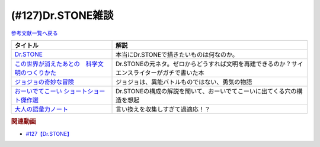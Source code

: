 .. _雑談127参考文献:

.. :ref:`雑談127参考文献 <雑談127参考文献>`

(#127)Dr.STONE雑談
=================================

`参考文献一覧へ戻る </reference/>`_ 

.. raw:: html

  <!--Dr.STONE--><a href="https://www.amazon.co.jp/Dr-STONE-1-%E3%82%B8%E3%83%A3%E3%83%B3%E3%83%97%E3%82%B3%E3%83%9F%E3%83%83%E3%82%AF%E3%82%B9DIGITAL-%E7%A8%B2%E5%9E%A3%E7%90%86%E4%B8%80%E9%83%8E-ebook/dp/B071VV14SF?crid=25I64DUH96W1U&keywords=%E3%83%89%E3%82%AF%E3%82%BF%E3%83%BC%E3%82%B9%E3%83%88%E3%83%BC%E3%83%B3&qid=1653296287&sprefix=dokuta-suto%2Caps%2C207&sr=8-8&linkCode=li1&tag=takaoutputblo-22&linkId=d262da594224a400e329cf4040e087cb&language=ja_JP&ref_=as_li_ss_il" target="_blank"><img border="0" src="//ws-fe.amazon-adsystem.com/widgets/q?_encoding=UTF8&ASIN=B071VV14SF&Format=_SL110_&ID=AsinImage&MarketPlace=JP&ServiceVersion=20070822&WS=1&tag=takaoutputblo-22&language=ja_JP" ></a><img src="https://ir-jp.amazon-adsystem.com/e/ir?t=takaoutputblo-22&language=ja_JP&l=li1&o=9&a=B071VV14SF" width="1" height="1" border="0" alt="" style="border:none !important; margin:0px !important;" />
  <!--ジョジョの奇妙な冒険--><a href="https://www.amazon.co.jp/%E3%82%B8%E3%83%A7%E3%82%B8%E3%83%A7%E3%81%AE%E5%A5%87%E5%A6%99%E3%81%AA%E5%86%92%E9%99%BA-%E7%AC%AC1%E9%83%A8-%E3%83%A2%E3%83%8E%E3%82%AF%E3%83%AD%E7%89%88-1-%E3%82%B8%E3%83%A3%E3%83%B3%E3%83%97%E3%82%B3%E3%83%9F%E3%83%83%E3%82%AF%E3%82%B9DIGITAL-ebook/dp/B009LHC7A4?keywords=%E3%82%B8%E3%83%A7%E3%82%B8%E3%83%A7%E3%81%AE%E5%A5%87%E5%A6%99%E3%81%AA%E5%86%92%E9%99%BA&qid=1653313441&sprefix=%E3%82%B8%E3%83%A7%E3%82%B8%E3%83%A7%E3%81%AE%2Caps%2C176&sr=8-8&linkCode=li1&tag=takaoutputblo-22&linkId=4a5931758c6768a76a38f208dfeeca8c&language=ja_JP&ref_=as_li_ss_il" target="_blank"><img border="0" src="//ws-fe.amazon-adsystem.com/widgets/q?_encoding=UTF8&ASIN=B009LHC7A4&Format=_SL110_&ID=AsinImage&MarketPlace=JP&ServiceVersion=20070822&WS=1&tag=takaoutputblo-22&language=ja_JP" ></a><img src="https://ir-jp.amazon-adsystem.com/e/ir?t=takaoutputblo-22&language=ja_JP&l=li1&o=9&a=B009LHC7A4" width="1" height="1" border="0" alt="" style="border:none !important; margin:0px !important;" />
  <!--この世界が消えたあとの　科学文明のつくりかた--><a href="https://www.amazon.co.jp/%E3%81%93%E3%81%AE%E4%B8%96%E7%95%8C%E3%81%8C%E6%B6%88%E3%81%88%E3%81%9F%E3%81%82%E3%81%A8%E3%81%AE-%E7%A7%91%E5%AD%A6%E6%96%87%E6%98%8E%E3%81%AE%E3%81%A4%E3%81%8F%E3%82%8A%E3%81%8B%E3%81%9F-%E6%B2%B3%E5%87%BA%E6%96%87%E5%BA%AB-%E3%83%AB%E3%82%A4%E3%82%B9%E3%83%BB%E3%83%80%E3%83%BC%E3%83%88%E3%83%8D%E3%83%AB-ebook/dp/B07J5674T6?crid=2G587EJI873YH&keywords=%E3%81%93%E3%81%AE%E4%B8%96%E7%95%8C%E3%81%8C%E6%B6%88%E3%81%88%E3%81%9F%E5%BE%8C%E3%81%AE%E7%A7%91%E5%AD%A6%E6%96%87%E6%98%8E%E3%81%AE%E4%BD%9C%E3%82%8A%E6%96%B9&qid=1653296336&sprefix=%E3%81%93%E3%81%AE%E4%B8%96%E7%95%8C%E3%81%8C%2Caps%2C225&sr=8-1&linkCode=li1&tag=takaoutputblo-22&linkId=dea1f72e0a5b75f2f70948d2c2eaed94&language=ja_JP&ref_=as_li_ss_il" target="_blank"><img border="0" src="//ws-fe.amazon-adsystem.com/widgets/q?_encoding=UTF8&ASIN=B07J5674T6&Format=_SL110_&ID=AsinImage&MarketPlace=JP&ServiceVersion=20070822&WS=1&tag=takaoutputblo-22&language=ja_JP" ></a><img src="https://ir-jp.amazon-adsystem.com/e/ir?t=takaoutputblo-22&language=ja_JP&l=li1&o=9&a=B07J5674T6" width="1" height="1" border="0" alt="" style="border:none !important; margin:0px !important;" />
  <!--おーいでてこーい ショートショート傑作選--><a href="https://www.amazon.co.jp/%E3%81%8A%E3%83%BC%E3%81%84%E3%81%A7%E3%81%A6%E3%81%93%E3%83%BC%E3%81%84-%E3%82%B7%E3%83%A7%E3%83%BC%E3%83%88%E3%82%B7%E3%83%A7%E3%83%BC%E3%83%88%E5%82%91%E4%BD%9C%E9%81%B8-%E8%AC%9B%E8%AB%87%E7%A4%BE%E9%9D%92%E3%81%84%E9%B3%A5%E6%96%87%E5%BA%AB-%E6%98%9F-%E6%96%B0%E4%B8%80/dp/4061485520?&linkCode=li1&tag=takaoutputblo-22&linkId=eae5860cd291a4f49e1ddf8b5211423b&language=ja_JP&ref_=as_li_ss_il" target="_blank"><img border="0" src="//ws-fe.amazon-adsystem.com/widgets/q?_encoding=UTF8&ASIN=4061485520&Format=_SL110_&ID=AsinImage&MarketPlace=JP&ServiceVersion=20070822&WS=1&tag=takaoutputblo-22&language=ja_JP" ></a><img src="https://ir-jp.amazon-adsystem.com/e/ir?t=takaoutputblo-22&language=ja_JP&l=li1&o=9&a=4061485520" width="1" height="1" border="0" alt="" style="border:none !important; margin:0px !important;" />
  <!--大人の語彙力ノート--><a href="https://www.amazon.co.jp/%E5%A4%A7%E4%BA%BA%E3%81%AE%E8%AA%9E%E5%BD%99%E5%8A%9B%E3%83%8E%E3%83%BC%E3%83%88-%E8%AA%B0%E3%81%8B%E3%82%89%E3%82%82%E3%80%8C%E3%81%A7%E3%81%8D%E3%82%8B%EF%BC%81%E3%80%8D%E3%81%A8%E6%80%9D%E3%82%8F%E3%82%8C%E3%82%8B-%E9%BD%8B%E8%97%A4-%E5%AD%9D-ebook/dp/B075FNGLQ4?__mk_ja_JP=%E3%82%AB%E3%82%BF%E3%82%AB%E3%83%8A&crid=1VN7GNC3ND77W&keywords=%E5%A4%A7%E4%BA%BA%E3%81%AE%E8%AA%9E%E5%BD%99%E5%8A%9B%E3%83%8E%E3%83%BC%E3%83%88&qid=1653296403&sprefix=%E5%A4%A7%E4%BA%BA%E3%81%AE%E8%AA%9E%E5%BD%99%E5%8A%9B%E3%83%8E%E3%83%BC%E3%83%88%2Caps%2C214&sr=8-1&linkCode=li1&tag=takaoutputblo-22&linkId=84bcc429fc999b6e45b381f02ffcb954&language=ja_JP&ref_=as_li_ss_il" target="_blank"><img border="0" src="//ws-fe.amazon-adsystem.com/widgets/q?_encoding=UTF8&ASIN=B075FNGLQ4&Format=_SL110_&ID=AsinImage&MarketPlace=JP&ServiceVersion=20070822&WS=1&tag=takaoutputblo-22&language=ja_JP" ></a><img src="https://ir-jp.amazon-adsystem.com/e/ir?t=takaoutputblo-22&language=ja_JP&l=li1&o=9&a=B075FNGLQ4" width="1" height="1" border="0" alt="" style="border:none !important; margin:0px !important;" />

+-------------------------------------------------+----------------------------------------------------------------------------------------------+
|                    タイトル                     |                                             解説                                             |
+=================================================+==============================================================================================+
| `Dr.STONE`_                                     | 本当にDr.STONEで描きたいものは何なのか。                                                     |
+-------------------------------------------------+----------------------------------------------------------------------------------------------+
| `この世界が消えたあとの　科学文明のつくりかた`_ | Dr.STONEの元ネタ。ゼロからどうすれば文明を再建できるのか？サイエンスライターがガチで書いた本 |
+-------------------------------------------------+----------------------------------------------------------------------------------------------+
| `ジョジョの奇妙な冒険`_                         | ジョジョは、異能バトルものではない、勇気の物語                                               |
+-------------------------------------------------+----------------------------------------------------------------------------------------------+
| `おーいでてこーい ショートショート傑作選`_      | Dr.STONEの構成の解説を聞いて、おーいでてこーいに出てくる穴の構造を想起                       |
+-------------------------------------------------+----------------------------------------------------------------------------------------------+
| `大人の語彙力ノート`_                           | 言い換えを収集しすぎて過適応！？                                                             |
+-------------------------------------------------+----------------------------------------------------------------------------------------------+
.. _ジョジョの奇妙な冒険: https://amzn.to/39QDIyw
.. _おーいでてこーい ショートショート傑作選: https://amzn.to/3LERMbB
.. _大人の語彙力ノート: https://amzn.to/3lyecjR
.. _この世界が消えたあとの　科学文明のつくりかた: https://amzn.to/3MAHY3s
.. _Dr.STONE: https://amzn.to/3G86Qxf

.. rubric:: 関連動画
* `#127【Dr.STONE】`_

.. _#127【Dr.STONE】: https://www.youtube.com/watch?v=8hURqVX7sXo

